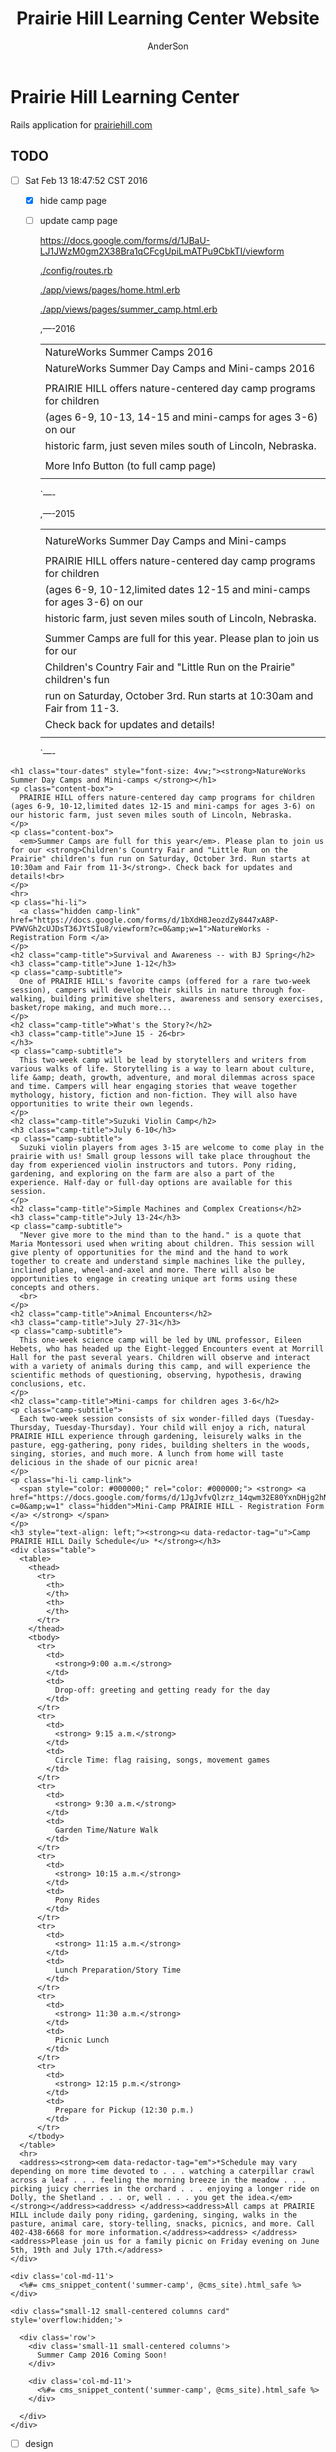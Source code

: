 #+TITLE: Prairie Hill Learning Center Website
#+AUTHOR: AnderSon
#+EMAIL: son@lincolnix.net
#+OPTIONS: toc:nil num:nil

* Prairie Hill Learning Center 
  
  Rails application for [[http://www.prairiehill.com][prairiehill.com]]

** Issues :noexport:

*** Mon May 16 13:11:00 CDT 2016 

    Thanks to [[https://www.linkedin.com/in/eddie-hanline-iii-online-marketing-expert-8442b560?authType=name&authToken=dLO8&trk=wonton-desktop][Eddie Hanline]] for catching some cross-browser issues, I've found
    at least a couple [[https://app.crossbrowsertesting.com/public/ie2f337ea3f7cff3/screenshots/z7db3f51ed0d97ff4bb7][issues]] to deal with...

    Eddie said he is using Chrome for Mac, but my tests don't show any issues:
    https://app.crossbrowsertesting.com/public/ie2f337ea3f7cff3/screenshots/ze11b3217f05bf0e0e0c
    
    Not sure what to do here. I have been meaning to redesign and perhaps this 
    would be a good side project to go along with the Viking projects...

**** Major

     - [ ] Windows Vista, E8, 1024x768

       https://app.crossbrowsertesting.com/public/ie2f337ea3f7cff3/screenshots/z7db3f51ed0d97ff4bb7/z52c57f2d8f84d850c8d

     - [ ] Windows 7, E9, 1024x768

       https://app.crossbrowsertesting.com/public/ie2f337ea3f7cff3/screenshots/z7db3f51ed0d97ff4bb7/z261693dfe02a6760e42

       


** TODO 
   
   - [-] Sat Feb 13 18:47:52 CST 2016
     
     - [X] hide camp page
     - [ ] update camp page
       
       https://docs.google.com/forms/d/1JBaU-LJ1JWzM0gm2X38Bra1qCFcgUpiLmATPu9CbkTI/viewform

       [[./config/routes.rb]]
       
       [[./app/views/pages/home.html.erb]]
       
       [[./app/views/pages/summer_camp.html.erb]]
       
       ,----2016
       | NatureWorks Summer Camps 2016                                      |
       | NatureWorks Summer Day Camps and Mini-camps 2016                   |
       |                                                                    |
       | PRAIRIE HILL offers nature-centered day camp programs for children |
       | (ages 6-9, 10-13, 14-15 and mini-camps for ages 3-6) on our        |
       | historic farm, just seven miles south of Lincoln, Nebraska.        |
       |                                                                    |
       | More Info Button (to full camp page)                               |
       |                                                                    |
       `----
   
       ,----2015
       |                                                                          |
       | NatureWorks Summer Day Camps and Mini-camps                              |
       |                                                                          |
       | PRAIRIE HILL offers nature-centered day camp programs for children       |
       | (ages 6-9, 10-12,limited dates 12-15 and mini-camps for ages 3-6) on our |
       | historic farm, just seven miles south of Lincoln, Nebraska.              |
       |                                                                          |
       | Summer Camps are full for this year. Please plan to join us for our      |
       | Children's Country Fair and "Little Run on the Prairie" children's fun   |
       | run on Saturday, October 3rd. Run starts at 10:30am and Fair from 11-3.  |
       | Check back for updates and details!                                      |
       |                                                                          |
       `----
   
   #+name: current snippet 'summer-camp'
   #+begin_src web
         <h1 class="tour-dates" style="font-size: 4vw;"><strong>NatureWorks Summer Day Camps and Mini-camps </strong></h1>
         <p class="content-box">
           PRAIRIE HILL offers nature-centered day camp programs for children (ages 6-9, 10-12,limited dates 12-15 and mini-camps for ages 3-6) on our historic farm, just seven miles south of Lincoln, Nebraska.
         </p>
         <p class="content-box">
           <em>Summer Camps are full for this year</em>. Please plan to join us for our <strong>Children's Country Fair and "Little Run on the Prairie" children's fun run on Saturday, October 3rd. Run starts at 10:30am and Fair from 11-3</strong>. Check back for updates and details!<br>
         </p>
         <hr>
         <p class="hi-li">
           <a class="hidden camp-link" href="https://docs.google.com/forms/d/1bXdH8JeozdZy8447xA8P-PVWVGh2cUJDsT36JYtSIu8/viewform?c=0&amp;w=1">NatureWorks - Registration Form </a>
         </p>
         <h2 class="camp-title">Survival and Awareness -- with BJ Spring</h2>
         <h3 class="camp-title">June 1-12</h3>
         <p class="camp-subtitle">
           One of PRAIRIE HILL's favorite camps (offered for a rare two-week session), campers will develop their skills in nature through fox-walking, building primitive shelters, awareness and sensory exercises, basket/rope making, and much more...
         </p>
         <h2 class="camp-title">What's the Story?</h2>
         <h3 class="camp-title">June 15 - 26<br>
         </h3>
         <p class="camp-subtitle">
           This two-week camp will be lead by storytellers and writers from various walks of life. Storytelling is a way to learn about culture, life &amp; death, growth, adventure, and moral dilemmas across space and time. Campers will hear engaging stories that weave together mythology, history, fiction and non-fiction. They will also have opportunities to write their own legends.
         </p>
         <h2 class="camp-title">Suzuki Violin Camp</h2>
         <h3 class="camp-title">July 6-10</h3>
         <p class="camp-subtitle">
           Suzuki violin players from ages 3-15 are welcome to come play in the prairie with us! Small group lessons will take place throughout the day from experienced violin instructors and tutors. Pony riding, gardening, and exploring on the farm are also a part of the experience. Half-day or full-day options are available for this session.
         </p>
         <h2 class="camp-title">Simple Machines and Complex Creations</h2>
         <h3 class="camp-title">July 13-24</h3>
         <p class="camp-subtitle">
           "Never give more to the mind than to the hand." is a quote that Maria Montessori used when writing about children. This session will give plenty of opportunities for the mind and the hand to work together to create and understand simple machines like the pulley, inclined plane, wheel-and-axel and more. There will also be opportunities to engage in creating unique art forms using these concepts and others. 
           <br>
         </p>
         <h2 class="camp-title">Animal Encounters</h2>
         <h3 class="camp-title">July 27-31</h3>
         <p class="camp-subtitle">
           This one-week science camp will be led by UNL professor, Eileen Hebets, who has headed up the Eight-legged Encounters event at Morrill Hall for the past several years. Children will observe and interact with a variety of animals during this camp, and will experience the scientific methods of questioning, observing, hypothesis, drawing conclusions, etc.
         </p>
         <h2 class="camp-title">Mini-camps for children ages 3-6</h2>
         <p class="camp-subtitle">
           Each two-week session consists of six wonder-filled days (Tuesday-Thursday, Tuesday-Thursday). Your child will enjoy a rich, natural PRAIRIE HILL experience through gardening, leisurely walks in the pasture, egg-gathering, pony rides, building shelters in the woods, singing, stories, and much more. A lunch from home will taste delicious in the shade of our picnic area!
         </p>
         <p class="hi-li camp-link">
           <span style="color: #000000;" rel="color: #000000;"> <strong> <a href="https://docs.google.com/forms/d/1JgJvfvQlzrz_14qwm32E80YxnDHjg2hNF2e_NPf6fkA/viewform?c=0&amp;w=1" class="hidden">Mini-Camp PRAIRIE HILL - Registration Form </a> </strong> </span>
         </p>
         <h3 style="text-align: left;"><strong><u data-redactor-tag="u">Camp PRAIRIE HILL Daily Schedule</u> *</strong></h3>
         <div class="table">
           <table>
             <thead>
               <tr>
                 <th>
                 </th>
                 <th>
                 </th>
               </tr>
             </thead>
             <tbody>
               <tr>
                 <td>
                   <strong>9:00 a.m.</strong>
                 </td>
                 <td>
                   Drop-off: greeting and getting ready for the day
                 </td>
               </tr>
               <tr>
                 <td>
                   <strong> 9:15 a.m.</strong>
                 </td>
                 <td>
                   Circle Time: flag raising, songs, movement games
                 </td>
               </tr>
               <tr>
                 <td>
                   <strong> 9:30 a.m.</strong>
                 </td>
                 <td>
                   Garden Time/Nature Walk
                 </td>
               </tr>
               <tr>
                 <td>
                   <strong> 10:15 a.m.</strong>
                 </td>
                 <td>
                   Pony Rides
                 </td>
               </tr>
               <tr>
                 <td>
                   <strong> 11:15 a.m.</strong>
                 </td>
                 <td>
                   Lunch Preparation/Story Time
                 </td>
               </tr>
               <tr>
                 <td>
                   <strong> 11:30 a.m.</strong>
                 </td>
                 <td>
                   Picnic Lunch
                 </td>
               </tr>
               <tr>
                 <td>
                   <strong> 12:15 p.m.</strong>
                 </td>
                 <td>
                   Prepare for Pickup (12:30 p.m.)
                 </td>
               </tr>
             </tbody>
           </table>
           <hr>
           <address><strong><em data-redactor-tag="em">*Schedule may vary depending on more time devoted to . . . watching a caterpillar crawl across a leaf . . . feeling the morning breeze in the meadow . . . picking juicy cherries in the orchard . . . enjoying a longer ride on Dolly, the Shetland . . . or, well . . . you get the idea.</em></strong></address><address> </address><address>All camps at PRAIRIE HILL include daily pony riding, gardening, singing, walks in the pasture, animal care, story-telling, snacks, picnics, and more. Call 402-438-6668 for more information.</address><address> </address><address>Please join us for a family picnic on Friday evening on June 5th, 19th and July 17th.</address>
         </div>
       #+end_src
   
       : <div class='col-md-11'>
       :   <%#= cms_snippet_content('summer-camp', @cms_site).html_safe %>
       : </div>
   
   #+name: summer_camp.html.erb
   #+begin_src web
     <div class="small-12 small-centered columns card" style='overflow:hidden;'>

       <div class='row'>
         <div class='small-11 small-centered columns'>
           Summer Camp 2016 Coming Soon!
         </div>
         
         <div class='col-md-11'>
           <%#= cms_snippet_content('summer-camp', @cms_site).html_safe %>
         </div>

       </div>
     </div>
   #+end_src

       - [ ] design
	 - [ ] color ideas

	   https://ssl.gstatic.com/docs/forms/themes/images/v1/1a1c336297ccc987c4f65a5979d2e3f9dcb0a2bfcaeed37121f2c460367a434c/24_farm.jpg
	 
	   b3ad35, ea8329, 6f672b, f9dabf, fedd3a, 963225
	 - [ ] make registration link to button

       - [ ] create tabs and front page news

	 [[./app/views/pages/home.html.erb]]

	 [[./app/views/pages/_camp_brief.html.erb]]

	 [[./app/assets/stylesheets/bootstrap_and_customization.css.scss]]

	 - [ ] ready for links to google forms etc
	 
       - [ ] Sun Oct 11 11:53:19 CDT 2015
     
	 - [ ] gather user feedback
	   - [ ] survey
	     - [ ] delivery methods
	       - [ ] email
	       - [ ] rails engine
		 - [ ] https://github.com/runtimerevolution/survey
	     - [ ] elements
	   
	       - [ ] 5 tips for writing a great survey
	     
		 http://help.surveymonkey.com/articles/en_US/kb/5-Tips-for-Writing-a-Great-Survey
	     
		 Be Thankful!
	     
		 - [ ] Define Your Objectives. 
	       
		   Figure out the decision or decisions you're trying to make to 
		   focus your survey.   
	       
		   - [ ] Objectives
		 
		     - collect user feedback in order to understand
		   
		       - what worked? what didn't work?
		       - how did the site feel?
		       - browser and system type?
		     
		     - improve the application based on this feedback
		   
		 - [ ] Work Backwards. 
	       
		   Once you've set your objectives, determine the data you need to 
		   gather in your survey to make your decision.
	       
		   - [ ] data needed
		 
		     - comments, textual feedback
		   
		       What's good, what could be better, and how?
		   
		       - general
			 - look & feel
			 - functionality
			   - what worked?
			   - what did not work?
			 
		 - [ ] Check for Bias. 
	       
		   Make sure you're not asking leading questions. 
	       
		 - [ ] Do a Test Drive. 
	       
		   Send your survey to friends and colleagues for a test run. 
		   They'll help make sure your questions and response options are 
		   understandable and all your survey logic works.
	       
		 - [ ] Collect Results and Analyze Data. 
	       
		   This is where it gets really fun. The data rolling in from your 
		   survey should help you decide what product to launch next, how 
		   to raise more money at your next fundraiser, what to do to keep 
		   customers coming back, what to serve at your next party and much 
		   more.
	 - [ ] create special [[Events][event]] section
	   - [ ] section for LUX art event
	     - Event MVC
	       [[./app/models/event.rb]]
	       [[./app/helpers/events_helper.rb]]
	       [[./app/helpers/application_helper.rb]]
	       [[./app/views/events]]
	       [[./app/views/layouts/]]
	       [[./app/controllers/events_controller.rb]]
	   
	       - add condition to account for past events
		 - display past events for information purposes
		   - past events view
	   - [ ] details in email from Mandie
	 
	     [[Chris Rudasill benefit]]
	     [[file:docs/ArtAuctionbyChrisRudasilltobenifittPrairieHill.docx.txt][original document]]
	 
	     /Art Auction to Benefit PRAIRIE HILL/
	 
	     Local artist and PRAIRIE HILL dad Chris Rudasill is donating 
	     several pieces of his original artwork to be sold in a silent 
	     auction. 100% of the profits will go directly to the further 
	     funding of art materials and enrichment opportunities at PRAIRIE  
	     HILL. 
	 
	     Don’t miss this great opportunity to see and purchase original artwork 
	     at accessible prices (some starting bids will be as low as $10) while 
	     supporting education through year-round and summer camp programming at 
	     PRAIRIE HILL Learning Center.
	 
	     - Silent auction during First Friday 
	       - 11/6/15 (November 6)
		 - 5–8 p.m. 
	     - Lux Center for the Arts 
	       - 2601 N 48th St, Lincoln, NE 68504
	     
	     For more information and images of Chris’s artwork, visit: 
	     [[http://chrisrudasill.weebly.com][chrisrudasill.weebly.com]]   
	 
	     For more info about PRAIRIE HILL, visit:   
	     [[http://prairiehill.com][prairiehill.com]]
	 
	     [[./app/assets/images/rudasill_1.jpeg]]
	 
	     [[./app/assets/images/rudasill_2.jpeg]]
	 
	 - [ ] upgrade heroku dyno
	 - [ ] design for mobile
       
	   - [ ] consider building separate mobile site to learn Angular, making 
	     ajax calls to the current phill api
	 
	     [[~/bin/js/angular/learnAngular/README.org]]
	 
	 - [ ] update staff page
	   - [ ] waiting for updates from Mandie
	 - [ ] hide ccf section until 2016
	   - [ ] backup database
	 
       - [-] Wed Oct  7 10:35:18 CDT 2015
     
	 - [-] hide ccf section until 2016
	   - [X] keep open/accessible by path for portfolio demo
	   - [X] hide links to ccf
	 
	     [[./app/views/layouts/_static_menu.html.erb]]
	 
	   - [X] remove from slides
	 
	     [[./app/views/pages/home.html.erb]]
	 
	   - [ ] backup database
	   - [ ] prevent modification?
	 - [ ] create special event section
	   - [ ] section for LUX art event
	   - [ ] details in email from Mandie
	 - [-] update staff page
	   - [X] substitute staff page with coming soon page
	 
	     [[./app/views/pages/staff.html.erb]]
	 
	   - [ ] wait for updates from Mandie
	 - [ ] design for mobile
	 - [ ] upgrade heroku dyno
       
       
** Configuration

*** Gems

    [[./Gemfile]]

   #+NAME: Gemfile
   #+begin_src ruby :tangle Gemfile :padline no
     source 'http://rubygems.org'
     ruby '2.3.1'

     gem 'rails', '4.2.6'
     gem 'sass-rails', '>= 3.2'
     gem 'compass-rails', '~> 2.0.alpha.0'
     gem 'uglifier', '2.5.1'
     gem 'coffee-rails', '4.0.1'
     gem 'jquery-rails', '3.1.1'
     gem 'jquery-ui-rails'
     gem 'jbuilder'
     gem 'kaminari'
     gem 'responders'
     gem 'bcrypt'
     gem 'devise'
     gem 'pg'
     gem 'comfortable_mexican_sofa', '1.12.7'
     gem 'sdoc', '~> 0.4.0',          group: :doc
     #gem 'paperclip', '~> 4.3'
     gem 'paperclip', :git => 'https://github.com/thoughtbot/paperclip', :ref => '523bd46c768226893f23889079a7aa9c73b57d68'
     #gem 'aws-sdk', '~>2'
     gem 'aws-sdk'
     gem 'mail_form'
     gem 'simple_form'
     gem 'inherited_resources', github: 'josevalim/inherited_resources', branch: 'rails-4-2'
     gem 'skrollr-rails'
     gem 'rails_admin'
     gem 'picturefill'
     gem 'autoprefixer-rails'
     gem 'chronic'
     gem 'acts_as_xlsx'
     gem 'axlsx'
     gem 'axlsx_rails'
     gem 'rubyzip'
     gem 'writeexcel', '1.0.5'
     gem 'figaro'
     gem 'meta-tags'
     gem 'metamagic'
     gem 'safe_yaml', '1.0.4'
     gem 'sitemap_generator'
     gem 'dynamic_sitemaps'
     gem 'fullcalendar-rails'
     gem 'momentjs-rails'
     gem 'jquery-datetimepicker-rails'
     gem 'cocoon'
     gem 'turbolinks'
     gem 'jquery-turbolinks'
     gem 'masonry-rails'
     gem 'omniauth', '~> 1.2.2'
     gem 'omniauth-google-oauth2'
     gem 'json'
     gem 'instagramjs-rails'
     #gem 'will_paginate', '~> 3.0.6'
     gem 'dalli'
     gem 'foundation-rails'
     gem 'foundation-icons-sass-rails'
     gem 'jquery-slick-rails'
     gem 'koala', '~> 2.2'
     gem 'jquery-scrollto-rails'
     gem 'font_assets'
     gem 'font-awesome-rails'
     gem 'cancancan', '~> 1.10'
     #gem 'refile', require: 'refile/rails'
     #gem 'refile-mini_magick'
     #gem 'refile-s3'
     gem 'dotenv-rails', :groups => [:development, :test]
     #gem 'nicescroll-rails'
     gem 'jscrollpane-rails'

     # Spring speeds up development by keeping your application running in the background. Read more: https://github.com/rails/spring
     gem 'spring',        group: :development

     group :development, :test do
       gem 'byebug'
       gem 'sqlite3'
       gem 'foreman'
       gem 'pry-rails'
       gem 'unicorn'
       gem 'rails-dev-tweaks', '~> 1.1'
     end

     group :production do
       gem 'rails_12factor'
       gem 'unicorn-rails'
     end

   #+end_src
   

** Events

   : rails g scaffold Event title:string subtitle:string location:string \ 
   : location_address:text date_and_time:datetime parent:string \
   : description:text links:text event_image_id:string

   : rake db:migrate

   [[./config/routes.rb]]
   [[./app/models/ability.rb]]
   [[./app/controllers]]
   [[./app/controllers/events_controller.rb]]
   
   : def new
   :   @event = Event.new
   :   authorize! :manage, @event
   : end

   : <%= if.can? :manage, @event %>
   :   <%= link_to "Edit", edit_event_path(@event) %>
   : <%= end %>

   - [ ] image file upload(s)

     PaperClip

     https://github.com/thoughtbot/paperclip/issues/2021

     [[./Gemfile]]

     : gem 'paperclip', :git => 'https://github.com/thoughtbot/paperclip', :ref => '523bd46c768226893f23889079a7aa9c73b57d68'

     ::::::::::::::::::::::::::::::::::::
     Refile Below, not quite successful yet

     https://github.com/refile/refile

     - [ ] to S3

       [[./Gemfile]]

       : gem "refile", require: "refile/rails"
       : gem "refile-mini_magick"

       [[./app/models/event.rb]]

       : Class Event < ActiveRecord::Base
       :   attachment :event_image
       : end

       [[./app/views/events]]
       [[./app/views/events/_form.html.erb]]
       [[./app/views/events/_form.html.haml]]

       : <%= form_for @event do |event| %>
       : ...
       :   <%= form.attachment_field :event_image %>
       : ...
       : <% end %>

       [[./app/controllers/events_controller.rb]]

       : def event_params
       :   params.require(:event).permit(... :event_image, ...)
       : end

       [[./app/views/events/show.html.erb]]
       [[./app/views/events/show.html.haml]]

       : <%= image_tag attachment_url(@event, :event_image, :fill, 300, 300, format: "jpg") %>

       - [ ] s3

	 [[./Gemfile]]

	 : gem 'aws-sdk', '~>2'
	 : gem 'refile-s3'

	 [[./config/environments/production.rb]]
	 [[./config/initializers/refile.rb]]

	 : require 'refile/s3'
	 : 
	 : aws = {
	 :   access_key_id: ENV['AWS_ACCESS_KEY_ID'],
	 :   secret_access_key: ENV['AWS_SECRET_ACCESS_KEY'],
	 :   bucket: ENV['AWS_BUCKET']
	 : }
	 : Refile.cache = Refile::S3.new(prefix: 'cache', **aws)
	 : Refile.store = Refile::S3.new(prefix: 'store', **aws)
	 
	 
*** Chris Rudasill benefit ([[Events][event]])

    [[file:docs/ArtAuctionbyChrisRudasilltobenifittPrairieHill.docx.txt][original document]]

    /Art Auction to Benefit PRAIRIE HILL/

    Local artist and PRAIRIE HILL dad Chris Rudasill is donating 
    several pieces of his original artwork to be sold in a silent 
    auction. 100% of the profits will go directly to the further 
    funding of art materials and enrichment opportunities at PRAIRIE  
    HILL. 

    Don’t miss this great opportunity to see and purchase original artwork 
    at accessible prices (some starting bids will be as low as $10) while 
    supporting education through year-round and summer camp programming at 
    PRAIRIE HILL Learning Center.


	 - Silent auction during First Friday 
	   - 11/6/15 (November 6)
	     - 5–8 p.m. 
	 - Lux Center for the Arts 
	   - 2601 N 48th St, Lincoln, NE 68504

	 For more information and images of Chris’s artwork, visit: 
	 [[http://chrisrudasill.weebly.com][chrisrudasill.weebly.com]]   

	 For more info about PRAIRIE HILL, visit:   
	 [[http://prairiehill.com][prairiehill.com]]

	 [[./app/assets/images/rudasill_1.jpeg]]

	 [[./app/assets/images/rudasill_2.jpeg]]

	 
** Styles

   [[./app/assets/stylesheets]]

** OLD :noexport:
*** TODO

   - [-] August 2015

     - [-] take summer camp down
       - [X] remove from menu
       - [ ] restrict access to page
     - [ ] ccf app
       - [ ] function
	 - [ ] volunteer others
	 - [ ] advance my shifts page
	 - [ ] show schedule/calendar to see where friends are volunteering
	 - [ ] spreadsheet export
       - [ ] informational page
	 what is the country fair?
	 simple info page, what's at the fair? (find scott's video from previous years)
	 slide show - madeline pics (look on fb, 5-10 pics)
       - [ ] fun run info, registration link
       - [ ] move ccf menu link to after programs, make it stand out
   
   - [ ] fix change/forgot password issue
   - [-] rebuild ccf volunteer app

     [[./config/routes.rb]]
    
     #+BEGIN_SRC ruby :tangle "config/routes.rb"
       Rails.application.routes.draw do

         namespace :api, defaults: {format: 'json'} do
           resources :activities,
                     :pages,
                     :shifts,
                     :volunteers,
                     :users
         end
        
         resources :activities
         resources :shifts 
         resources :volunteers

         match '/contacts', to: 'contacts#new', via: 'get'
         resources "contacts", only: [:new, :create]
        
         comfy_route :cms_admin, :path => '/admin'

         devise_for :users
         resources :pages

         root "pages#home"

         get "about" => "pages#about"
         get "news" => "pages#news"
         get "events" => "pages#events"
         get "programs" => "pages#programs"
         get "calendar" => "pages#calendar"
         get "contact" => "pages#contact"
         get "staffandboard" => "pages#staff"
         get "jobs" => "pages#jobs"
         get "donate" => "pages#donate"
         get "camp" => "pages#summer_camp"
         get "csv" => "pages#csvupload"
         get "uniq" => "pages#unique"
         get "ccf" => "shifts#volunteer"
         get "user_shifts" => "shifts#user_shifts"

         # Make sure this routeset is defined last
         comfy_route :cms, :path => '/', :sitemap => true
       end
     #+END_SRC

     - [ ] connect with drive api to the spreadsheet?
       - [ ] omniauth
	 
	 https://www.twilio.com/blog/2014/09/gmail-api-oauth-rails.html
         https://github.com/intridea/omniauth
       
     - [ ] make use of fullcalendar for interaction?
       see [[~/RAILS-dev/son/budget/README.org][Budget]] for working example and detailed instructions

       - calendar integration?

	 - [ ] sample integration

	   [[./config/routes.rb]]

	   [[http://blog.crowdint.com/2014/02/18/fancy-calendars-for-your-web-application-with-fullcalendar.html][FullCalendar Rails]]

	   http://fullcalendar.io/docs/event_data/Event_Object/#color-options

	   - [ ] Activities

	     - [ ] Configuration

	       [[./Gemfile]]

	       : gem 'fullcalendar-rails'
	       : gem 'momentjs-rails'
	  
	       : bundle install
	      
	       [[./app/assets/stylesheets/application.css.scss]]

	       : *= require fullcalendar
	  
	       [[./app/assets/javascripts/application.js]]

	       These are order-sensitive
	      
	       : //= require moment
	       : //= require fullcalendar

	       [[./app/views/activities/index.html.erb]]
	      
	       : <div id='calendar'></div>

	       [[./app/views/activities/new.html.erb]]

	       [[./app/views/activities/edit.html.erb]]

	       [[./app/views/activities/_form.html.erb]]

	       [[./app/assets/javascripts/activities.js]]

	       [[./app/views/activities/index.json.jbuilder]]

	       [[file:db/migrate/20150424144648_add_start_end_times_to_activities.rb][file:~/RAILS-dev/son/phill/PrairieHillWebsite/db/migrate/20150424144648_add_start_end_times_to_activities.rb]]

	       : rails g migration AddStartEndTimesToActivities start_time:datetime end_time:datetime
	       : rake db:migrate

	       [[./app/controllers/activities_controller.rb]]

	   - [ ] datepicker

	     https://github.com/Nerian/bootstrap-datepicker-rails
	     https://jqueryui.com/datepicker/#min-max

	     [[./Gemfile]]
	    
	     : gem 'bootstrap-datepicker-rails'

	     : bundle install
	
	     [[./app/assets/stylesheets/application.css.scss]]

	     : *= require bootstrap-datepicker3

	     [[./app/assets/javascripts/application.js]]

	     : //= require bootstrap-datepicker

	   - [ ] datetimepicker

	     Datepicker allows for a slick date selection, but what about times?
             There are a few different gem solutions that make use of timepicker 
             and datepicker js libraries.

	     https://github.com/Envek/jquery-datetimepicker-rails

	     [[./Gemfile][gem 'jquery-datetimepicker-rails']]
	    
	     [[./app/assets/stylesheets/application.css.scss]]

	     : *= require jquery.datetimepicker

	     [[./app/assets/javascripts/application.js]]

	     : //= require jquery.datetimepicker

	     to autoinitialize

	     : //= require jquery.datetimepicker/init

	     [[./app/assets/javascripts/shifts.js]]

	     : $('.datetimepicker').datetimepicker();

	     [[./app/views/shifts/_form.html.erb]]

	     : <%= f.text_field :start_time, class: 'datetimepicker' %>

	     - [ ] for user shift selection (TRANSFER TO [[~/RAILS-dev/phill/PrairieHillWebsite][PHILL NOTES]])

	       - [ ] timepicker

		 #+begin_src js
                   $('#timepicker').datetimepicker({
                       datepicker: false,
                       format: 'H:i'
                   });
		 #+end_src

     - [X] backup volunteer data
       - [X] check api access to user data
	 - [X] update api to authenticate requests
	   [[http://railscasts.com/episodes/352-securing-an-api?view%3Dasciicast][RailsCasts Episode 352 - Securing an API]]
	   - [X] Basic

	     : http_basic_authenticate_with name: "admin", 
	     :                              password: "secret"

	 - [X] ruby?
	   [[https://gist.github.com/kyletcarlson/7911188][Kyle T Carlson]]
	   [[http://www.rubyinside.com/nethttp-cheat-sheet-2940.html][NET HTTP Cheat Sheet]]

	   : require "net/http"
	   : require "uri"
	   :
	   : uri = URI.parse("http://www.prairiehill.com/api/users")

       - [X] user info
       - [X] last years activity/shift data
     - [-] re-organize resource relationships
       - [ ] destroy volunteer resource?
       - [-] Devise User/Volunteer
	 [[./db/migrate]]
	 [[./app/models/user.rb]]

	 #+begin_src ruby :tangle "./app/models/user.rb"
           class User < ActiveRecord::Base
             # Include default devise modules. Others available are:
             # :confirmable, :lockable, :timeoutable and :omniauthable
             devise :database_authenticatable, :registerable,
                    :recoverable, :rememberable, :trackable, :validatable

             validates :username,
                       presence: true,
                       length: {maximum: 255},
                       uniqueness: { case_sensitive: false },
                       format: { with: /\A[a-zA-Z0-9]*\z/,
                                 message: "may only contain letters and numbers." }

             has_many :shifts
             #has_many :activities through: :shifts

             # Virtual attribute for authenticating by either username or email
             # This is in addition to a real persisted field like 'username'
             attr_accessor :login


             def self.find_first_by_auth_conditions(warden_conditions)
               conditions = warden_conditions.dup
               if login = conditions.delete(:login)
                 # when allowing distinct User records with, e.g., "username" and "UserName"...
                 # where(conditions).where(["lower(username) = :value OR lower(email) = :value", { :value => login.downcase }]).first
                 where(conditions).where(["username = :value OR lower(email) = lower(:value)", { :value => login }]).first
               else
                 where(conditions).first
               end
             end

             #### This is the correct method you override with the code above
             #### def self.find_for_database_authentication(warden_conditions)
             #### end
           end
	 #+end_src
	 - attributes
	   - id 
	   - email 
	   - username 
	   - name 
	   - admin 
	   - first_name 
	   - last_name 
	   - phone
	 - [ ] has guest?
	 - [X] has many shifts
	 - [X] has many activities through shifts
       - [-] Activity
	 [[./app/models/activity.rb]]

	 #+begin_src ruby :tangle "./app/models/activity.rb"
           class Activity < ActiveRecord::Base

             has_many :shifts
            
             def self.to_csv(options = {})
               CSV.generate(options) do |csv|
                 csv << column_names
                 all.each do |activity|
                   csv << activity.attributes.values_at(*column_names)
                 end
               end
             end
           end
	 #+end_src

	 - [X] has many shifts
	 - [ ] belongs to users

       - [ ] Shifts

	 [[./app/models/shift.rb]]

	 #+begin_src ruby :tangle "./app/models/shift.rb"
           class Shift < ActiveRecord::Base
             has_and_belongs_to_many :users, :dependent => :destroy
             accepts_nested_attributes_for :users


             def self.to_xlsx(options = {})

               workbook = WriteExcel.new('shifts.xlsx')
           #    workbook = WriteExcel.new(STDOUT)
              
               @shiftTitles = all.pluck(:title).uniq
               @shiftTitles.each do |title|
                
                 worksheet = workbook.add_worksheet

                 # format = workbook.add_format
                 # format.set_bold
                 # format.set_color('red')
                 # format.set_align('right')

                 worksheet.write(0, 0, title) 

                 @shifts_by_title = all.where(title: title)      
                 @shifts_by_title.each do |shift|
                   worksheet.write(1, 1, 'hotdog' )#shift.title)
                 end
               end

               workbook.close

             end


             def self.to_csv(options = {})
               CSV.generate(options) do |csv|
                 csv << ["", "Time", "Volunteer", "Guest Volunteer"]
                 @shiftTitles = all.pluck(:title).uniq
                 @shiftTitles.each do |title|
                   csv << [title]
                   @shifts_by_title = all.where(title: title)
                   @shifts_by_title.each do |shift|
                     csv << ["", shift.time, shift.volunteer, shift.guest]
                   end
                 end
               end
             end

             # def self.to_csv(options = {})
             #   CSV.generate(options) do |csv|
             #     csv << ["", "Time", "Volunteer", "Guest Volunteer"]
             #     @shiftTitles = all.pluck(:title).uniq

             #     @shiftTitles.each do |title|
             #       csv << [title]

             #       @shifts_by_title = all.where(title: title)
             #       @shifts_by_title.each do |shift|

             #         csv << ["", shift.time, shift.volunteer, shift.guest]
             #       end
             #     end

             #   end
             # end

             # def self.to_csv(options = {})
             #   CSV.generate(options) do |csv|
             #     csv << column_names
             #     all.each do |shift|
             #       csv << shift.attributes.values_at(*column_names)
             #     end
             #   end
             # end

             def add_user_idee(id)
              
               user_ids_will_change!
               update_attribute(:user_ids, self.user_ids << id)

               self.save

             end

             def cancel_shift

               shift.volunteer = nil
               shift.save

             end
           end

	 #+end_src

	 - [ ] has guest?  
	 - [ ] belongs to activity
	 - [ ] belongs to users
	   - [ ] has guest?

   - [-] build an API
     https://codelation.com/blog/rails-restful-api-just-add-water
     - [X] add to [[./Gemfile]]

       : gem 'jbuilder'
       : gem 'kaminari'
       : gem 'responders'
      
     - [X] controllers

       - [X] create file [[./app/controllers/api/base_controller.rb]]

       - [X] add the public resource methods to the same controller

       - [X] connect base controller to model controllers

	 Pay attention that these inherit from /Api::BaseController/

	 [[./app/controllers/api/users_controller.rb]]

	 [[./app/controllers/api/activities_controller.rb]]

	 [[./app/controllers/api/pages_controller.rb]]

	 [[./app/controllers/api/shifts_controller.rb]]

	 [[./app/controllers/api/volunteers_controller.rb]]

     - [X] routing

       [[./config/routes.rb]]

       :   namespace :api do
       :     resources :logs, :periods
       :   end

     - [X] serializing data

       : mkdir app/views/api /shifts etc

       - [X] [[./app/views/api/users/index.json.jbuilder]]

       - [X] [[./app/views/api/users/show.json.jbuilder]]

       - [X] [[./app/views/api/activities/index.json.jbuilder]]

       - [X] [[./app/views/api/activities/show.json.jbuilder]]

       - [X] [[./app/views/api/pages/index.json.jbuilder]]

       - [X] [[./app/views/api/pages/show.json.jbuilder]]

       - [X] [[./app/views/api/shifts/index.json.jbuilder]]
	
       - [X] [[./app/views/api/shifts/show.json.jbuilder]]

       - [X] [[./app/views/api/volunteers/index.json.jbuilder]]

       - [X] [[./app/views/api/volunteers/show.json.jbuilder]]

     - [ ] security and performance concerns

       - [ ] use fragment caching to make API efficient

	 - [ ] http://guides.rubyonrails.org/caching_with_rails.html#fragment-caching

	 - [ ] https://github.com/rails/jbuilder
	   offers advantages in caching over libraries like https://github.com/rails-api/active_model_serializers
	   because you can cache JSON templates the same way you would /erb/ templates

       - [ ] secure your API, gems that we use everyday include CanCan(Can) 
	 and Devise to offer per user permissions on resources

       - [ ] include some more complex functionality like side-loading for 
	 convenience in end-user application development
   - [ ] rebuild views in angular?
   - [-] build mobile app for sign-up
     - [-] ruboto
       http://public.dhe.ibm.com/software/dw/demos/jrubyandandroid/index.htm
       - [X] expose public api
       - [ ] connect application via http requests
	 https://developer.android.com/training/volley/index.html
       - [ ] build mobile views

	 [[./app/views/layouts/application.html.erb]]

	 - [ ] TITLE

	   : <%= render 'layouts/title' %>

	 - [ ] NAV

	   : <%= render 'layouts/mobile_static_menu' %>

	   [[./app/views/layouts/_mobile_static_menu.html.erb]]
	   [[./app/assets/stylesheets/pages.scss]]

	 - [ ] CONTENT

	   : <%= yield :small %>

	   [[./app/views/pages/home.html.erb]]

	   : <% content_for :small do %> 

     - [ ] phonegap
   - [X] re-route http://www.prairiehill.com => heroku app

*** excel export

    http://railscasts.com/episodes/362-exporting-csv-and-excel

*** What we need to look at for functionality:
   
*** mailer contact

    http://rubyonrailshelp.wordpress.com/2014/01/08/rails-4-simple-form-and-mail-form-to-make-contact-form/

   set up successfully in development
   
   - [ ] change heroku configs to prairiehill email authentication for production

*** user accounts

 - [ ] We need USERs with authenticatable accounts
   
   These users will have various access to update content and that's really
   all that they need. However,

   - [ ] Admin/General user

     https://github.com/plataformatec/devise/wiki/How-To:-Add-an-Admin-Role

     We will have user accounts for general things like summer camp and 
     country fair sign up

     We will also have admin users who also have access to CMS

     - [ ] install & configure RailsAdmin

	   https://github.com/sferik/rails_admin

       - [ ] bundle the gem
       
	   : gem 'rails_admin'
	   : bundle install

       - [ ] install RailsAdmin

	     : rails g rails_admin:install

       - [ ] configure for Devise

	 https://github.com/sferik/rails_admin/wiki/Devise

   - [ ] Using ComfortableMexicanSofa for Content Management

     - [ ] already set up to use Paperclip for images

     - [ ] WYSIWYG

       [[./app/assets/stylesheets/comfortable_mexican_sofa/admin/application.css]]

	 - [X] editor window is very short

   - [ ] Private content

     - [ ] admin vs common user accounts

   - [ ] User profiles?

   - [ ] Summer Camp Registration model?

   - [ ] Volunteers/CCF
     
     - [ ] connect devise users with shifts?

     - [ ] Sign up views

       - [ ] if user signed in...

       - [ ] time to learn some jQuery!

       - [ ] FIRST: Shows Activity titles and a number of volunteers total needed
	 
       - [ ] SECOND: Clicking on one of the FIRST shows a view of specific times
	 and number of volunteers still needed for each, just after a description
	 of the activity itself

	 - [ ] checkboxes for selected desired shifts?
	   
	 - [ ] ability to remove volunteer from shifts

       - [ ] BLOG/NEWSfeed for news updates?

       - [ ] PAGEs for general website content

*** ModelViewControl

*** Model

    Pages

    [[./app/controllers/pages_controller.rb]]
    [[./app/models/page.rb]]

**** Page

     - [X] Create Static Pages

       http://www.railstutorial.org/book/static_pages

       - [X] Generate a Pages controller

	 [[./app/controllers/static_pages_controller.rb]]
	 [[./config/routes.rb]]

	 : rails g controller StaticPages home


**** Rails Generation

***** Scaffolding

      - [X] Disable scaffold stylesheet creation 

       	[[./config/application.rb]]

       	 : config.generators do |g|
       	 :   g.stylesheets false
       	 : end

      - [ ] Generate a scaffold

       	EXAMPLE
       	: rails g scaffold Page index

      - [ ] migrate the database

       	: rake db:migrate


*** View

**** Skrollr   

     https://github.com/reed/skrollr-rails

     ???"@import 'skrollr';" in [[./app/assets/stylesheets/bootstrap_and_customization.css.scss]]?

     - [X] add skrollr script

       - [X] make sure skrollr-rails is in the Gemfile

         [[./Gemfile]]

	 : gem 'skrollr-rails'

       - [X] add the following script just before </body> tag

	 [[./app/views/layouts/application.html.erb]]

	 : <script>
         :  (function($){
	 :    skrollr.init({
	 :      forceHeight: false,
	 :      smoothScrolling: false
	 :    }).refresh();
         :  } (jQuery));
	 : </script>

       - [X] Place #skrollr-body div tag around <%= yield %> tag

	 : <div id="skrollr-body">


     - [X] require skrollr in application.js

       [[./app/assets/javascripts/application.js]]

       : //= require skrollr

       - [X] For IE compatibility

	 : //= require skrollr
	 : //= require skrollr.ie

       - [X] This plugin makes hashlinks scroll nicely to their target position.

	 : //= require skrollr
	 : //= require skrollr.menu
       

**** Bootstrap-sass
     
     - [X] Create custom bootstrap stylesheet

       [[./app/assets/stylesheets/bootstrap_and_customization.css.scss]]
       
       - [X] create file

             : echo "@import 'bootsrap';" > app/assets/stylesheets/bootstrap_and_customization.css.scss

       *NOTE* Place new variables before "@import 'bootstrap'"

       - [X] Fonts

  	     /EXAMPLE:/
	     : @import url(http://fonts.googleapis.com/css?family=Roboto:400,100,100italic,700italic,700|Clicker+Script);

       - [X] Variables

	     : $phill-grn: #3f8000;

     - [X] Require Bootstrap's Javascript, after jquery_ujs 

       [[./app/assets/javascripts/application.js]]

       : //= require jquery
       : //= require jquery_ujs
       : //= require bootstrap
       : //= require turbolinks
       : //= require_tree .

***** Foundation & Rails

      I'm going to try something "crazy" here and throw Zurb Foundation on top
      of what he have here with Bootstrap, as I've really been enjoying 
      Foundation as frotend framework. Thank you, git, for allowing me to branch
      off!

      First, I'm going to try just plopping it on top. This may not be a good 
      idea, but I'm in the mood for danger...

      https://github.com/zurb/foundation-rails

      [[./Gemfile]]

      : gem 'foundation-rails'
      : bundle

      : rails g foundation:install

      [[./app/views/layouts/application.html.erb]]

      : <head>
      :   <%= javascript_include_tag 'vendor/modernizr' %>
      :   <meta name="viewport" content="width=device-width, initial-scale=1.0" />
      : </head>

      [[./config/routes.rb]]

      [[./app/views/]]
      [[./app/views/pages/ccf.html.erb]]
      [[./app/views/pages/_ccf_menu.html.erb]]
      [[./app/assets/javascripts]]

      [[./app/assets/stylesheets/foundation_and_overrides.scss]]

**** Assets

***** Stylesheets

      [[./app/assets/stylesheets/bootstrap_and_customization.css.scss]]

***** Javascripts

      - [X] Replace turbolinks with jquery-turbolinks

       	[[./app/assets/javascripts/application.js]]

       	- [X] Check for jquery-turbolinks in Gemfile

	  [[./Gemfile]]

	  : gem 'jquery-turbolinks'
	  : bundle

       	- [X] remove turbolinks line

	  : //= require turbolinks

       	- [X] add jquery.turbolinks under bootstrap

	  : //= require bootstrap
	  : //= require jquery.turbolinks

	  - [X] Restart the server

***** Images   

      - [X] css background images 

       	[[./app/assets/stylesheets/bootstrap_and_customization.css.scss]]

       	: background: image-url('image.jpg')
       	
      - [ ] run the following command to precompile assets

	   : RAILS_ENV=production bundle exec rake assets:precompile

      - [ ] set video as background?

       	

**** Views

***** Application

     [[./app/views/]]

     - [X] add viewport

       [[./app/views/layouts/application.html.erb]]

       : <meta name="viewport" content="width=device-width, intial-scale=1.0">

     - [ ] Optional page refresh interval

         : <meta http-equiv="REFRESH" content="60" />


***** Pages

      [[./app/views/pages/]]
      [[./app/views/pages/pages.org]]


*** Control

**** AngularJS (Honeybadger tutorial)
       
       This example from honeybadger may be my key to fixing the issue I am having with
       the the Prairie Hill volunteer sign-up. Let's try it out, first in this sample
       app. Once I understand what is going on and how to impliment Angular, maybe it 
       will be a better solution than all of that erb crap I was trying to use...

       https://www.honeybadger.io/blog/2013/12/11/beginners-guide-to-angular-js-rails

****** Initial setup

       - [X] create the project

       	 : rails new rest --database=postgresql --skip-test-unit

       - [ ] create the PostgreSQL database user:

       	 : createuser -P -s -e rest

       - [ ] Add RSpec to your Gemfile & Install RSpec

       	 [[./Gemfile]]

       	 : gem "rspec-rails", "~> 2.14.0"

       	 : bundle install

       	 : rails g rspec:install

       - [ ] Create the database:

       	 : rake db:create


****** Creating the Restaurant model

       - [ ] Create the Restaurant resource

       	 : rails g scaffold restaurant name:string

       - [ ] Make sure restaurant names are unique

       	 [[./db/migrate/]]

       	 : class CreateRestaurants < ActiveRecord::Migration
       	 :   def change
       	 :     create_table :restaurants do |t|
       	 :       t.string :name
       	 :
       	 :       t.timestamps
       	 :     end
       	 :
       	 :     add_index :restaurants, :name, unique: true
       	 :   end
       	 : end

       	 - [ ] Run the migration

       	   : rake db:migrate

       	 - [ ] Add some specs...
       	   
       	   Need to start learning TDD, but I'm lazy right now


****** Bringing AngularJS into the mix

       - [X] Create the controller

       	 : rails g controller static_pages index

       - [X] Update routes
	 
       	 [[./config/routes.rb]]

       	 : root 'static_pages#index'

       - [X] Download Angular

       	 : wget http://code.angularjs.org/1.1.5/angular.js \
       	 : http://code.angularjs.org/1.1.5/angular-mocks.js

       	 : mv angular* app/assets/javascripts

       - [-] Add it to the asset pipeline

       	 [[./app/assets/javascripts/application.js]]

       	 - [ ] Remove turbolinks line

	   Keeping it in for now as a test

       	 - [ ] Add the following two lines

       	   : //= require angular
       	   : //= require main

       	 - [X] Set up the layout

       	   [[./app/views/layouts/application.html.erb]]
	   
	   naming the app via angular "phill" for simplicity
	   keeping turbolinks code in for now until I see a real reason to 
           take it out

	   - [X] tested taking out turbolinks markup

       	   : <!DOCTYPE html>
       	   : <html ng-app="phill">
       	   : <head>
       	   :   <title>Rest</title>
       	   :   <%= stylesheet_link_tag    'application', media: 'all' %>
       	   :   <%= javascript_include_tag 'application' %>
       	   :   <%= csrf_meta_tags %>
       	   : </head>
       	   : <body>
       	   :
       	   : <div ng-view>
       	   :   <%= yield %>
       	   : </div>
       	   :
       	   : </body>
       	   : </html>

       	 - [X] Creating an Angular controller

       	   : mkdir -p app/assets/javascripts/angular/controllers

       	   - [X] Create the controller

	     [[./app/assets/javascripts/angular/controllers/HomeCtrl.js.coffee]]

	     : @phill.controller 'HomeCtrl', ['$scope', ($scope) ->
	     : 
	     : ]

       	   - [X] Add an Angular route

	     [[./app/assets/javascripts/main.js.coffee]]

	     : # This line is related to our Angular app, not to our
             : # HomeCtrl specifically. This is basically how we tell
             : # Angular about the existence of our application.
             : @phill = angular.module('phill', [])

	     : # This routing directive tells Angular about the default
             : # route for our application. The term "otherwise" here
             : # might seem somewhat awkward, but it will make more
             : # sense as we add more routes to our application.
             : @phill.config(['$routeProvider', ($routeProvider) ->
             :   $routeProvider.
             :     otherwise({
             :       templateUrl: '../templates/home.html',
             :       controller: 'HomeCtrl'
             :     }) 
             : ])

       	   - [X] Add an Angular template

	     : mkdir public/templates

	     [[./public/templates/home.html]]

	     : This is the home page

	     - [X] An example of data binding

	       [[./app/assets/javascripts/angular/controllers/HomeCtrl.js.coffee]]

	       : @phill.controller 'HomeCtrl', ['$scope', ($scope) ->
               :   $scope.foo = 'bar'        
               : ]

	       [[./public/templates/home.html]]

	       : Value of "foo": {{foo}}


****** Doing it for real this time

       - [ ] Seed the database

       	 [[./db/seeds.rb]]

       	 : Restaurant.create([
       	 :   { name: "The French Laundry" },
       	 :   { name: "Chez Panisse" },
       	 :   { name: "Bouchon" },
       	 :   { name: "Noma" },
       	 :   { name: "Taco Bell" },
       	 : ])

       	 : rake db:seed

       - [X] Creating a shift index page

       	 : mkdir public/templates/shifts

       	 [[./public/templates/shifts/index.html]]

       	 : <a href="/#">index</a>
       	 : <ul ng-repeat="restaurant in restaurants">
       	 :   <li>
       	 :     <a ng-click="viewRestaurant(restaurant.id)">
       	 :       {{ restaurant.name }}
       	 :     </a>
       	 :   </li>
       	 : </ul>

	 OR rather

	 : <a href="/#">Shifts</a>
         : <ul ng-repeat="shift in shifts">
         :   <li>
         :     <a ng-click="viewShift(shift.id)">
         :       {{ shift.title }}
         :     </a>
         :   </li>
         : </ul>

       - [X] Create the controller

       	 [[./app/assets/javascripts/angular/controllers/ShiftIndexCtrl.js.coffee]]

       	 : @rest.controller 'RestaurantIndexCtrl', ['$scope', '$location', '$http', ($scope, $location, $http) ->
       	 :   $scope.restaurants = []
       	 :   $http.get('./restaurants.json').success((data) ->
       	 :     $scope.restaurants = data
       	 :   )
       	 : ]

	 OR rather

	 : @phill.controller 'ShiftIndexCtrl', ['$scope', '$location', '$http', ($scope, $location, $http) ->
         :   $scope.shifts = []
         :   $http.get('./shifts.json').success((data) ->
         :     $scope.shifts = data
         :   )
         : ]

       - [X] Adjust routing configuration

       	 [[./app/assets/javascripts/main.js.coffee]]

       	 : @phill = angular.module('phill', [])
       	 :
       	 : @phill.config(['$routeProvider', ($routeProvider) ->
       	 :   $routeProvider.
       	 :     when('/shifts', {
       	 :       templateUrl: '../templates/shifts/index.html',
       	 :       controller: 'ShiftIndexCtrl'
       	 :     }).
       	 :     otherwise({
       	 :       templateUrl: '../templates/home.html',
       	 :       controller: 'HomeCtrl'
       	 :     })
       	 : ])


****** Adding our first test

       fill in later


****** Building out the shifts page

       When you generate scaffolding in Rails 4, it gives you some .jbuilder files:

       [[./app/views/shifts/index.json.jbuilder]]

       - [X] Add :id parameter for json.extract!

       	 : json.array!(@restaurants) do |restaurant|
       	 :   json.extract! restaurant, :id, :name
       	 :   json.url restaurant_url(restaurant, format: :json)
       	 : end

	 OR rather

	 : json.array!(@shifts) do |shift|
         :   json.extract! shift, :id, :title, :vols_needed, :user_ids
         :   json.url shift_url(shift, format: :json)
         : end

       - [ ] define pushShift()

       	 [[./app/assets/javascripts/angular/controllers/ShiftIndexCtrl.js.coffee]]

       - [X] define viewShift()

       	 [[./app/assets/javascripts/angular/controllers/ShiftIndexCtrl.js.coffee]]

       	 : @rest.controller 'RestaurantIndexCtrl', ['$scope', '$location', '$http', ($scope, $location, $http) ->
       	 :   $scope.restaurants = []
       	 :   $http.get('./restaurants.json').success((data) ->
       	 :     $scope.restaurants = data
       	 :   )
       	 :
       	 :   $scope.viewRestaurant = (id) ->
       	 :     $location.url "/restaurants/#{id}"
       	 : ]

	 OR rather

	 : @phill.controller 'ShiftIndexCtrl', ['$scope', '$location', '$http', ($scope, $location, $http) ->
         :   $scope.shifts = []
         :   $http.get('./shifts.json').success((data) ->
         :     $scope.shifts = data
         :   )
	 : 
         :   $scope.viewShift = (id) ->
         :     $location.url "/shifts/#{id}"        
         : ]

       - [X] Create show template, route and controller

       	 [[./public/templates/shifts/show.html]]

       	 : <h1>{{shift.title}}</h1>

       	 [[./app/assets/javascripts/main.js.coffee]]

       	 : @rest = angular.module('rest', [])
       	 :
       	 : @rest.config(['$routeProvider', ($routeProvider) ->
       	 :   $routeProvider.
       	 :     when('/restaurants', {
       	 :       templateUrl: '../templates/restaurants/index.html',
       	 :       controller: 'RestaurantIndexCtrl'
       	 :     }).
       	 :     when('/restaurants/:id', {
       	 :       templateUrl: '../templates/restaurants/show.html',
       	 :       controller: 'RestaurantShowCtrl'
       	 :     }).
       	 :     otherwise({
       	 :       templateUrl: '../templates/home.html',
       	 :       controller: 'HomeCtrl'
       	 :     })
       	 : ])

       	 [[./app/assets/javascripts/angular/controllers/ShiftShowCtrl.js.coffee]]

       	 : @rest.controller 'RestaurantShowCtrl', ['$scope', '$http', '$routeParams', ($scope, $http, $routeParams) ->
       	 :   $http.get("./restaurants/#{$routeParams.id}.json").success((data) ->
       	 :     $scope.restaurant = data
       	 :   )
       	 : ]





***** Routes

      [[./app/views/][Views Directory]]

      [[./config/routes.rb]]

      - [X] create root path

       	: root 'static_pages#home'

      - [ ] create paths for desired routes

       	: get "about" => "pages#about"
       	: get "news" => "pages#news"
       	: get "programs" => "pages#programs"
       	: get "calendar" => "pages#calendar"
       	: get "contact" => "contacts#new"
       	: get "staffandboard" => "pages#staff"
       	: get "jobs" => "pages#jobs"
       	: get "donate" => "pages#donate"
       	: get "camp" => "pages#summer_camp"
       	: get "csv" => "pages#csvupload"
       	: get "ccf" => "shifts#volunteer"



***** Controllers   

      [[./app/controllers/application_controller.rb]]

      #+begin_src ruby :tangle "./app/controllers/application_controller.rb"
       	class ApplicationController < ActionController::Base
          # Prevent CSRF attacks by raising an exception.
          # For APIs, you may want to use :null_session instead.
          # protect_from_forgery with: :exception
          protect_from_forgery
          skip_before_action :verify_authenticity_token, if: :json_request?

          before_filter :configure_permitted_parameters, if: :devise_controller?
          before_filter :set_contacts

          def set_contacts
            @contact = Contact.new
          end

          def after_sign_in_path_for(resource)
            ccf_path
          end

          def after_sign_out_path_for(resource)
            ccf_path
          end

          protected
          def configure_permitted_parameters
            devise_parameter_sanitizer.for(:sign_up) { |u| u.permit(:name, :first_name, :last_name, :phone, :username, :email, :password, :password_confirmation, :remember_me) }
            devise_parameter_sanitizer.for(:sign_in) { |u| u.permit(:login, :username, :email, :password, :remember_me) }
            devise_parameter_sanitizer.for(:account_update) { |u| u.permit(:name, :username, :email, :password, :password_confirmation, :current_password, :phone, :first_name, :last_name, :admin) }
          end

          def json_request?
            request.format.json?
          end
       	end
      #+end_src

      [[./app/controllers/pages_controller.rb]]



